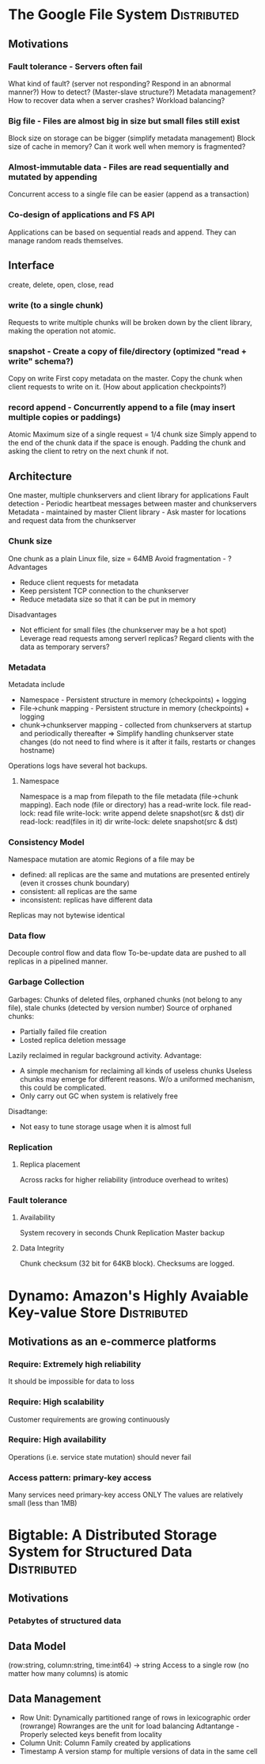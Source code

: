 * The Google File System					:Distributed:
** Motivations
*** Fault tolerance - Servers often fail
    What kind of fault? (server not responding? Respond in an abnormal manner?)
    How to detect? (Master-slave structure?)
    Metadata management?
    How to recover data when a server crashes?
    Workload balancing?
*** Big file - Files are almost big in size but small files still exist
    Block size on storage can be bigger (simplify metadata management)
    Block size of cache in memory? Can it work well when memory is fragmented?
*** Almost-immutable data - Files are read sequentially and mutated by appending
    Concurrent access to a single file can be easier (append as a transaction)
*** Co-design of applications and FS API
    Applications can be based on sequential reads and append. They can manage random reads themselves.
** Interface
   create, delete, open, close, read
*** write (to a single chunk)
    Requests to write multiple chunks will be broken down by the client library, making the operation not atomic.
*** snapshot - Create a copy of file/directory (optimized "read + write" schema?)
    Copy on write
    First copy metadata on the master. Copy the chunk when client requests to write on it.
    (How about application checkpoints?)
*** record append - Concurrently append to a file (may insert multiple copies or paddings)
    Atomic
    Maximum size of a single request = 1/4 chunk size
    Simply append to the end of the chunk data if the space is enough. Padding the chunk and asking the client to retry on the next chunk if not.
** Architecture
   One master, multiple chunkservers and client library for applications
   Fault detection - Periodic heartbeat messages between master and chunkservers
   Metadata - maintained by master
   Client library - Ask master for locations and request data from the chunkserver
*** Chunk size
    One chunk as a plain Linux file, size = 64MB
    Avoid fragmentation - ?
    Advantages
    - Reduce client requests for metadata
    - Keep persistent TCP connection to the chunkserver
    - Reduce metadata size so that it can be put in memory
    Disadvantages
    - Not efficient for small files (the chunkserver may be a hot spot)
      Leverage read requests among serverl replicas?
      Regard clients with the data as temporary servers?
*** Metadata
    Metadata include
    - Namespace - Persistent structure in memory (checkpoints) + logging
    - File->chunk mapping - Persistent structure in memory (checkpoints) + logging
    - chunk->chunkserver mapping - collected from chunkservers at startup and periodically thereafter
      => Simplify handling chunkserver state changes (do not need to find where is it after it fails, restarts or changes hostname)
    Operations logs have several hot backups.
**** Namespace
     Namespace is a map from filepath to the file metadata (file->chunk mapping). Each node (file or directory) has a read-write lock.
     file read-lock: read
     file write-lock: write append delete snapshot(src & dst)
     dir read-lock: read(files in it)
     dir write-lock: delete snapshot(src & dst)
*** Consistency Model
    Namespace mutation are atomic
    Regions of a file may be
    - defined: all replicas are the same and mutations are presented entirely (even it crosses chunk boundary)
    - consistent: all replicas are the same
    - inconsistent: replicas have different data
    Replicas may not bytewise identical
*** Data flow
    Decouple control flow and data flow
    To-be-update data are pushed to all replicas in a pipelined manner.
*** Garbage Collection
    Garbages: Chunks of deleted files, orphaned chunks (not belong to any file), stale chunks (detected by version number)
    Source of orphaned chunks:
    - Partially failed file creation
    - Losted replica deletion message
    Lazily reclaimed in regular background activity.
    Advantage:
    - A simple mechanism for reclaiming all kinds of useless chunks
      Useless chunks may emerge for different reasons. W/o a uniformed mechanism, this could be complicated.
    - Only carry out GC when system is relatively free
    Disadtange:
    - Not easy to tune storage usage when it is almost full
*** Replication
**** Replica placement
     Across racks for higher reliability (introduce overhead to writes)
*** Fault tolerance
**** Availability
     System recovery in seconds
     Chunk Replication
     Master backup
**** Data Integrity
     Chunk checksum (32 bit for 64KB block). Checksums are logged.
* Dynamo: Amazon's Highly Avaiable Key-value Store		:Distributed:
** Motivations as an e-commerce platforms
*** Require: Extremely high reliability
    It should be impossible for data to loss
*** Require: High scalability
    Customer requirements are growing continuously
*** Require: High availability
    Operations (i.e. service state mutation) should never fail
*** Access pattern: primary-key access
    Many services need primary-key access ONLY
    The values are relatively small (less than 1MB)
* Bigtable: A Distributed Storage System for Structured Data 	:Distributed:
** Motivations
*** Petabytes of structured data
** Data Model
   (row:string, column:string, time:int64) -> string
   Access to a single row (no matter how many columns) is atomic
** Data Management
   - Row Unit: Dynamically partitioned range of rows in lexicographic order (rowrange)
     Rowranges are the unit for load balancing
     Adtantange - Properly selected keys benefit from locality
   - Column Unit: Column Family created by applications
   - Timestamp
     A version stamp for multiple versions of data in the same cell

